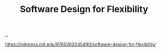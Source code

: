 :PROPERTIES:
:ID: 29d152b9-9f5e-4c23-904a-f926b3d83477
:END:
#+TITLE: Software Design for Flexibility

[[file:..][..]]

https://mitpress.mit.edu/9780262045490/software-design-for-flexibility/
